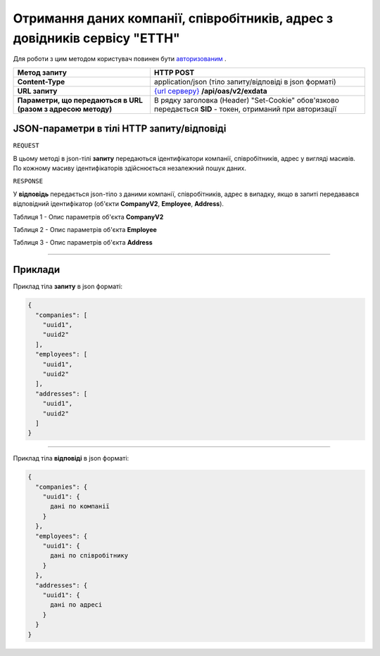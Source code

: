 ##########################################################################################################################
**Отримання даних компанії, співробітників, адрес з довідників сервісу "ЕТТН"**
##########################################################################################################################

Для роботи з цим методом користувач повинен бути `авторизованим <https://wiki.edi-n.com/uk/latest/API_ETTN/Methods/Authorization.html>`__ .

+--------------------------------------------------------------+-------------------------------------------------------------------------------------------------------------+
|                       **Метод запиту**                       |                                                **HTTP POST**                                                |
+==============================================================+=============================================================================================================+
| **Content-Type**                                             | application/json (тіло запиту/відповіді в json форматі)                                                     |
+--------------------------------------------------------------+-------------------------------------------------------------------------------------------------------------+
| **URL запиту**                                               | `{url серверу} <https://wiki.edi-n.com/uk/latest/API_ETTN/API_ETTN_list.html#url>`__ **/api/oas/v2/exdata** |
+--------------------------------------------------------------+-------------------------------------------------------------------------------------------------------------+
| **Параметри, що передаються в URL (разом з адресою методу)** | В рядку заголовка (Header) "Set-Cookie" обов'язково передається **SID** - токен, отриманий при авторизації  |
+--------------------------------------------------------------+-------------------------------------------------------------------------------------------------------------+

**JSON-параметри в тілі HTTP запиту/відповіді**
*******************************************************************

``REQUEST``

В цьому методі в json-тілі **запиту** передаються ідентифікатори компанії, співробітників, адрес у вигляді масивів. По кожному масиву ідентифікаторів здійснюється незалежний пошук даних.

``RESPONSE``

У **відповідь** передається json-тіло з даними компанії, співробітників, адрес в випадку, якщо в запиті передавався відповідний ідентифікатор (об'єкти **CompanyV2**, **Employee**, **Address**).

Таблиця 1 - Опис параметрів об'єкта **CompanyV2**

.. csv-table:: 
  :file: for_csv/CompanyV2.csv
  :widths:  1, 12, 41
  :header-rows: 1
  :stub-columns: 0

Таблиця 2 - Опис параметрів об'єкта **Employee**

.. csv-table:: 
  :file: for_csv/Employee.csv
  :widths:  1, 12, 41
  :header-rows: 1
  :stub-columns: 0

Таблиця 3 - Опис параметрів об'єкта **Address**

.. csv-table:: 
  :file: for_csv/Address.csv
  :widths:  1, 12, 41
  :header-rows: 1
  :stub-columns: 0

--------------

**Приклади**
*****************

Приклад тіла **запиту** в json форматі:

.. code:: ruby

	{
	  "companies": [
	    "uuid1",
	    "uuid2"
	  ],
	  "employees": [
	    "uuid1",
	    "uuid2"
	  ],
	  "addresses": [
	    "uuid1",
	    "uuid2"
	  ]
	}

--------------

Приклад тіла **відповіді** в json форматі: 

.. code:: ruby

	{
	  "companies": {
	    "uuid1": {
	      дані по компанії
	    }
	  },
	  "employees": {
	    "uuid1": {
	      дані по співробітнику
	    }
	  },
	  "addresses": {
	    "uuid1": {
	      дані по адресі
	    }
	  }
	}



